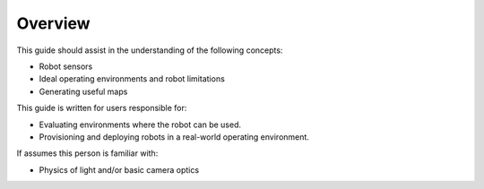 ********
Overview
********
This guide should assist in the understanding of the following concepts:

- Robot sensors
- Ideal operating environments and robot limitations
- Generating useful maps

This guide is written for users responsible for:

- Evaluating environments where the robot can be used.
- Provisioning and deploying robots in a real-world operating environment.

If assumes this person is familiar with:

- Physics of light and/or basic camera optics
